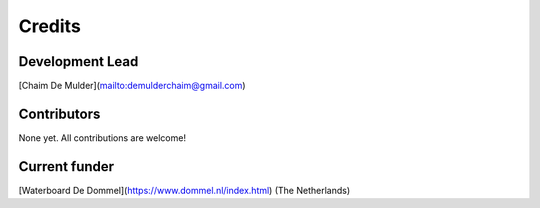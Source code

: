 =======
Credits
=======

Development Lead
----------------

[Chaim De Mulder](mailto:demulderchaim@gmail.com)


Contributors
------------

None yet. All contributions are welcome!

Current funder
--------------

[Waterboard De Dommel](https://www.dommel.nl/index.html) (The Netherlands)
